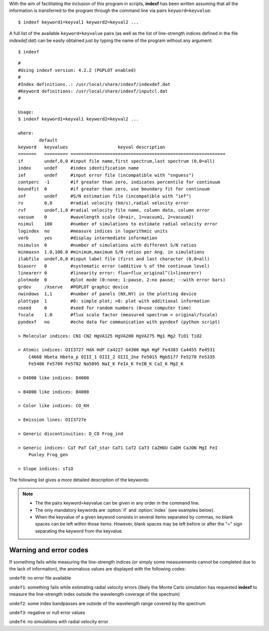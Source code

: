 .. _using:

With the aim of facilitating the inclusion of this program in scripts, **indexf** has been written assuming that all the information is transferred to the program through the command line via pairs ``keyword=keyvalue``:

::

    $ indexf keyword1=keyval1 keyword2=keyval2 ...

A full list of the available ``keyword=keyvalue`` pairs (as well as the list of line-strength indices defined in the file *indexdef.dat*) can be easily obtained just by typing the name of the program without any argument:

::

    $ indexf

::

    #
    #Using indexf version: 4.2.2 (PGPLOT enabled)
    #
    #Index definitions..: /usr/local/share/indexf/indexdef.dat
    #Keyword definitions: /usr/local/share/indexf/inputcl.dat
    #

    Usage:
    $ indexf keyword1=keyval1 keyword2=keyval2 ...

    where:
            default
    keyword   keyvalues                   keyval description
    =======   ========= ===========================================================
    if        undef,0,0 #input file name,first spectrum,last spectrum (0,0=all)
    index     undef     #index identification name
    ief       undef     #input error file (incompatible with "snguess")
    contperc  -1        #if greater than zero, indicates percentile for continuum
    boundfit  0         #if greater than zero, use boundary fit for continuum
    snf       undef     #S/N estimation file (incompatible with "ief")
    rv        0,0       #radial velocity (km/s),radial velocity error
    rvf       undef,1,0 #radial velocity file name, column data, column error
    vacuum    0         #wavelength scale (0=air, 1=vacuum1, 2=vacuum2)
    nsimul    100       #number of simulations to estimate radial velocity error
    logindex  no        #measure indices in logarithmic units
    verb      yes       #display intermediate information
    nsimulsn  0         #number of simulations with different S/N ratios
    minmaxsn  1.0,100.0 #minimum,maximum S/N ratios per Ang. in simulations
    ilabfile  undef,0,0 #input label file (first and last character (0,0=all)
    biaserr   0         #systematic error (additive % of the continuum level)
    linearerr 0         #linearity error: flux=flux_original^(1+linearerr)
    plotmode  0         #plot mode (0:none; 1:pause, 2:no pause; -:with error bars)
    grdev     /Xserve   #PGPLOT graphic device
    nwindows  1,1       #number of panels (NX,NY) in the plotting device
    plottype  1         #0: simple plot; >0: plot with additional information
    nseed     0         #seed for random numbers (0=use computer time)
    fscale    1.0       #flux scale factor (measured spectrum = original/fscale)
    pyndexf   no        #echo data for communication with pyndexf (python script)

    > Molecular indices: CN1 CN2 HgVA125 HgVA200 HgVA275 Mg1 Mg2 TiO1 TiO2 

    > Atomic indices: OII3727 HdA HdF Ca4227 G4300 HgA HgF Fe4383 Ca4455 Fe4531 
        C4668 Hbeta Hbeta_p OIII_1 OIII_2 OIII_2ne Fe5015 Mgb5177 Fe5270 Fe5335 
        Fe5406 Fe5709 Fe5782 Na5895 NaI_K FeIA_K FeIB_K CaI_K MgI_K 

    > D4000 like indices: D4000 

    > B4000 like indices: B4000 

    > Color like indices: CO_KH 

    > Emission lines: OII3727e 

    > Generic discontinuities: D_CO Frog_ind 

    > Generic indices: CaT PaT CaT_star CaT1 CaT2 CaT3 CaZHOU CaDH CaJON MgI FeI 
        Puxley Frog_gen 

    > Slope indices: sTiO 

    
The following list gives a more detailed description of the keywords:

.. option:: if=<str,int,int>
    
    Input FITS file name,n1,n2.

    ``NAXIS1`` and ``NAXIS2`` are assumed to correspond to the spectral and spatial direction, respectively. The FITS header must contain the information concerning the wavelength calibration (``CRVAL1``, ``CDELT1``, ``CRPIX1``; if not present, ``CTYPE1=WAVE`` and  ``CUNIT1=Angstrom`` are assumed). If the input file contains more than 1 spectrum (``NAXIS2`` > 1), all the spectra are measured using the same  ``CRVAL1``, ``CDELT1``, ``CRPIX1``,...

    The two integers after the file name indicate the first and last spectrum to be measured. If n1=n2=0 (or if no numbers are provided) all the spectra are measured (i.e., n1=1 and n2=``NAXIS2`` are used).

    Mandatory: yes
    
    Default: *undef,0,0*

.. option:: index=<str>

    Name of the line-strength index to be measured. The whole set of indices is defined in the file *indexdef.dat*. It is possible to obtain a list with all the defined indices by executing **indexf** without any argument in the command line, i.e.

    ::
    
        $ indexf

    Mandatory: yes
    
    Default: *undef*
    
.. option:: ief=<str>

    Input FITS file name containing the error spectra (unbiased standard deviation). The FITS header must contain the same information concerning the wavelength calibration than the data FITS file. If this file is *undef*, no error computation is performed. The FITS images containing the spectra and their associated error spectra must also have the same dimensions. 

    Mandatory: no
    
    Default: *undef*

.. option:: contperc=<int>
	
    Option under development; still not available.
	
    Mandatory: no
    
    Default: -1

.. option:: boundfit=<int>
	
    Option under development; still not available.
	
    Mandatory: no
    
    Default: 0
    
.. option:: snf=<str>
	
    S/N estimation file (incompatible with the keyword :option:`ief`). When this option is selected, the user can use an external ascii file containing different lines, each one containing 3 numbers:

    *wavelength1* *wavelength2* *poldegree*

    Each line defines a wavelength region, ranging from *wavelength1* to *wavelength2*, where the program fits a polynomial of degree given by *poldegree*. Note that the three numbers are not separated by commas, and that *wavelength1* and *wavelength2* must be floats, whereas *poldegree* must be an integer. This fit is subtracted from the original spectrum, and the standard deviation is computed in the residuals. This r.m.s. is used as an estimate of the S/N ratio. Then the program generates a simulated error spectrum with the estimated S/N ratio prior to the index measurement. Note that when several regions are used, an averaged S/N is employed (average computed weighting with the number of pixels in each wavelength region).
	
    Mandatory: no
    
    Default: *undef*

.. option:: rv=<float,float>

    Radial velocity (km/s) and radial velocity error (km/s) for all the spectra in the FITS file. If these numbers are different for each spectrum, the keyword :option:`rvf` should be used instead of :option:`rv`. 

    Mandatory: no
    
    Default: *0,0*
    
.. option:: rvf=<str,int,int>

    ASCII file *name,n1,n2*.

    File containing a table with the radial velocity (km/s) and associated radial velocity error (km/s) for all the spectra in the input FITS file. *n1* and *n2* indicate the columns where those numbers can be found within the table. If *n2=0* no errors in radial velocity are available. This ASCII file must contain a number of rows identical to the number of spectra in the input FITS file.

    If the :option:`rvf` keyword is present, the keyword :option:`rv` is ignored (even if present in the command line).

    The lines starting by the character "#" in this ASCII file are ignored. Anyway, the total number of lines that do not start by the "#" character must be equal to ``NAXIS2`` (i.e., there must be a valid radial velocity for each spectrum). 
    
    Mandatory: no
    
    Default: *undef,1,0*

.. option:: vacuum=<int>

    Integer number indicating whether the wavelength calibration of the spectra is given in air (default :option:`vacuum` = 0), or in vacuum (integer *1,2,3*). At present three possible corrections can be employed:
        :option:`vacuum` = 1: Eq. 65 from Greisen et al. 2006 (A&A, 446, 747)
        :option:`vacuum` = 2: Eq. 3 from Morton (1991, ApJS, 77, 119)
        :option:`vacuum` = 3: Equation quoted by the `SDSS <http://www.sdss.org/dr7/products/spectra/vacwavelength.html>`_ team 

    Mandatory: no
    
    Default: *0*

.. option:: nsimul=<int>

    Number of simulations to estimate the effect of a radial velocity error in the measurement of the indices. In each simulation, a random radial velocity is drawn, following a Gaussian distribution around the initial value, with a dispersion given by the radial velocity error. The dispersion of the different indices derived from all the simulations is used as the estimation of the error. 

    Mandatory: no
    
    Default: *100*

.. option:: logindex=<str>

    Indicates whether the indices must be measured in logarithmic units (i.e., atomic indices are measured like the molecular indices), following :cite:`Colles1999`.

    Mandatory: no
    
    Default: *no*
    
.. option:: verb=<str>

    Display additional information in the program output (header).

    Mandatory: no
    
    Default: *yes*
        
.. option:: nsimulsn=<int>

    Number of simulations to estimate random errors in the line-strength indices. This option is available only when :option:`ief` = *undef*. In each simulation a random signal-to-noise ratio (in the range defined by the keyword :option:`minmaxsn`) is employed.

    When using this option, the program outputs the result of each simulation using the prefix "S" in front of each simulation number. 

    Mandatory: no
    
    Default: *0*

.. option:: minmaxsn=<float,float>

    Minimum and maximum signal-to-noise ratios to be employed in the simulations when :option:`nsimulsn` > 0.

    Mandatory: no
    
    Default: *1.0,100.0*

.. option:: ilabfile=<str,int,int>

    ASCII file name,n1,n2.

    File containing information for each spectrum in the input FITS file. The information contained between the columns defined by the characters [#n1,#n2] is appended at the end of the output lines with the index measurements. In this way it is easy to identify which object correspond to each spectrum. If n1=n2=0 all the information in every line of the ASCII file is employed.

    The lines starting by the character "#" in this ASCII file are ignored. This helps to concatenate the results of different executions of **indexf**.

    This option only works when the ASCII file contains information for all the spectra (``NAXIS2`` lines that do not start by the "#" character, and any number of lines starting by "#" which are ignored). This limitation has been established in order to prevent possible mistakes when appending files (the measure of subsections of frames is prone to errors without introducing additional checks; the approach here adopted seems safer). 
    
    Mandatory: no
    
    Default: *undef,0, 0*
    
.. option:: biaserr=<float>

    [This option is not yet available for all type of line-strength indices. At present only for molecular, atomic, D4000-like and B4000-like.]

    Constant number (parametrized as the percentage of the flux in the continuum) that is added to the whole spectrum before measuring the index. This can option can be employed to estimate the systematic error produced by a wrong background determination (due, for example, to scattered light). Note that this option cannot be used simultaneously with :option:`linearerr`.

    Mandatory: no
    
    Default: *0*

.. option:: linearerr=<float>

    Parameter that allows to introduce the effect of a variation in linearity. Before measuring the indices, the flux is modified following the expression: :math:`flux=flux_{original}^{(1+linearerr)}`. Note that this option cannot be used simultaneously with :option:`biaserr`. 

    Mandatory: no
    
    Default: *0*

.. option:: plotmode=<int>

    If 0 no plots are made; otherwise, plot spectra.
    
    *1*: then pause between plots (you must hit return after each plot)
    *2*: no pause between plots
    *+n*: plot spectra without error bars (even when available)
    *-n*: plot error bars (only when available)

    The plots show a subsection of the spectral range containing the relevant bandpasses. The X-axis is represented with three scales: pixels (bottom axis), observed wavelength (upper top axis), and rest-frame wavelength (lower top axis). The name of the file and the spectrum number being measured is indicated in the upper right corner, whereas the index is annotated in the upper left corner. 

    Mandatory: no
    
    Default: *0*
    
.. option:: grdev=<str>

    ``PGPLOT`` graphics device. Use :option:`grdev` ='?' to get access to the list of available devices.
    
    Mandatory: no
    
    Default: */Xserve*
    
.. option:: nwindows=<int,int>

    Number of panels (NX,NY) in the plotting device.
    
    Mandatory: no
    
    Default: *1,1*
    
.. option:: plottype=<int>

    *0*: simple plot (single X axis and simple labels)
    *1*: plot with additional information
    *2*: draw different continua when simulating radial velocity errors
    
    Mandatory: no
    
    Default: *1*
    
.. option:: nseed=<int>

    Positive integer number used as seed for random numbers (if *0*, use computer time). Using a constant seed allows to repeat simulations. 

    Mandatory: no
    
    Default: *0*
    
.. option:: fscale=<float>

    Flux scale factor (measured spectrum = original/:option:`fscale` ).
    
    Mandatory: no
    
    Default: *1.0*
    
.. option:: pyndexf=<str>

    Display additional information to facilitate the execution of the python code **pyndexf**. It should only be activated from **pyndexf**. 

    Mandatory: no
    
    Default: *no*
    

.. note:: 
    
    * The the pairs keyword=keyvalue can be given in any order in the command line.
    * The only mandatory keywords are :option:`if` and :option:`index` (see examples below).
    * When the keyvalue of a given keyword consists in several items separated by commas, no blank spaces can be left within those items. However, blank spaces may be left before or after the "=" sign separating the keyword from the keyvalue.
    

.. _errcodes:

Warning and error codes
-------------------------

If something fails while measuring the line-strength indices (or simply some measurements cannot be completed due to the lack of information), the anomalous values are displayed with the following codes:

``undef0``: 	no error file available

``undef1``: 	something fails while estimating radial velocity errors (likely the Monte Carlo simulation has requested **indexf** to measure the line-strength index outside the wavelength coverage of the spectrum)

``undef2``: 	some index bandpasses are outside of the wavelength range covered by the spectrum

``undef3``: 	negative or null error values

``undef4``: 	no simulations with radial velocity error

